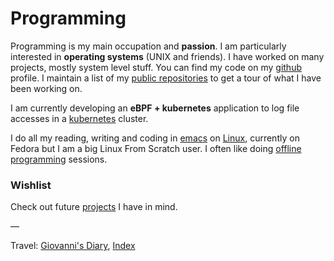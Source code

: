 #+startup: content indent

* Programming
#+INDEX: Giovanni's Diary!Programming

Programming is my main occupation and *passion*. I am particularly
interested in *operating systems* (UNIX and friends). I have worked
on many projects, mostly system level stuff. You can
find my code on my [[https://github.com/San7o/][github]] profile. I maintain a list of my
[[file:repositories.org][public repositories]] to get a tour of what I have been working on.

I am currently developing an *eBPF + kubernetes* application to log
file accesses in a [[file:./kubernetes/kubernetes.org][kubernetes]] cluster.

I do all my reading, writing and coding in [[file:emacs/emacs.org][emacs]] on [[file:interjection.org][Linux]], currently
on Fedora but I am a big Linux From Scratch user. I often like doing
[[file:offline-programming.org][offline programming]] sessions.

*** Wishlist

Check out future [[file:wishlist.org][projects]] I have in mind.

---

Travel: [[file:../index.org][Giovanni's Diary]], [[file:../theindex.org][Index]]
